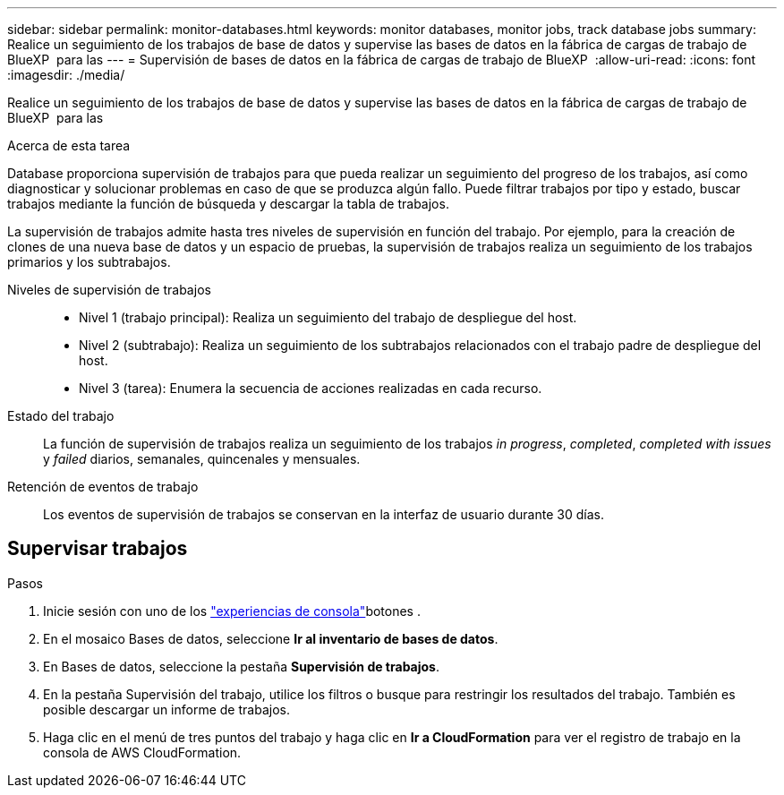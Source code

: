---
sidebar: sidebar 
permalink: monitor-databases.html 
keywords: monitor databases, monitor jobs, track database jobs 
summary: Realice un seguimiento de los trabajos de base de datos y supervise las bases de datos en la fábrica de cargas de trabajo de BlueXP  para las 
---
= Supervisión de bases de datos en la fábrica de cargas de trabajo de BlueXP 
:allow-uri-read: 
:icons: font
:imagesdir: ./media/


[role="lead"]
Realice un seguimiento de los trabajos de base de datos y supervise las bases de datos en la fábrica de cargas de trabajo de BlueXP  para las

.Acerca de esta tarea
Database proporciona supervisión de trabajos para que pueda realizar un seguimiento del progreso de los trabajos, así como diagnosticar y solucionar problemas en caso de que se produzca algún fallo. Puede filtrar trabajos por tipo y estado, buscar trabajos mediante la función de búsqueda y descargar la tabla de trabajos.

La supervisión de trabajos admite hasta tres niveles de supervisión en función del trabajo. Por ejemplo, para la creación de clones de una nueva base de datos y un espacio de pruebas, la supervisión de trabajos realiza un seguimiento de los trabajos primarios y los subtrabajos.

Niveles de supervisión de trabajos::
+
--
* Nivel 1 (trabajo principal): Realiza un seguimiento del trabajo de despliegue del host.
* Nivel 2 (subtrabajo): Realiza un seguimiento de los subtrabajos relacionados con el trabajo padre de despliegue del host.
* Nivel 3 (tarea): Enumera la secuencia de acciones realizadas en cada recurso.


--
Estado del trabajo:: La función de supervisión de trabajos realiza un seguimiento de los trabajos _in progress_, _completed_, _completed with issues_ y _failed_ diarios, semanales, quincenales y mensuales.
Retención de eventos de trabajo:: Los eventos de supervisión de trabajos se conservan en la interfaz de usuario durante 30 días.




== Supervisar trabajos

.Pasos
. Inicie sesión con uno de los link:https://docs.netapp.com/us-en/workload-setup-admin/console-experiences.html["experiencias de consola"^]botones .
. En el mosaico Bases de datos, seleccione *Ir al inventario de bases de datos*.
. En Bases de datos, seleccione la pestaña *Supervisión de trabajos*.
. En la pestaña Supervisión del trabajo, utilice los filtros o busque para restringir los resultados del trabajo. También es posible descargar un informe de trabajos.
. Haga clic en el menú de tres puntos del trabajo y haga clic en *Ir a CloudFormation* para ver el registro de trabajo en la consola de AWS CloudFormation.

